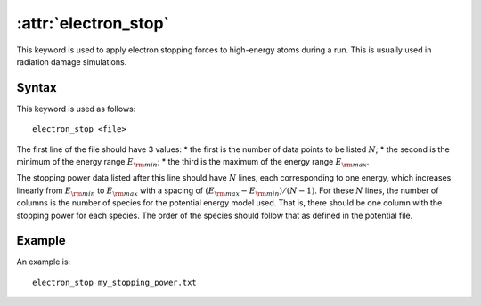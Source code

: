 .. _kw_electron_stop:
.. index::
   single: electron_stop (keyword in run.in)

:attr:`electron_stop`
=====================

This keyword is used to apply electron stopping forces to high-energy atoms during a run. 
This is usually used in radiation damage simulations.

Syntax
------

This keyword is used as follows::

  electron_stop <file>

The first line of the file should have 3 values:
* the first is the number of data points to be listed :math:`N`;
* the second is the minimum of the energy range :math:`E_{\rm min}`;
* the third is the maximum of the energy range :math:`E_{\rm max}`.

The stopping power data listed after this line should have :math:`N` lines, each corresponding to one energy, which increases linearly from :math:`E_{\rm min}` to :math:`E_{\rm max}` with a spacing of :math:`(E_{\rm max} - E_{\rm min})/(N-1)`.
For these :math:`N` lines, the number of columns is the number of species for the potential energy model used.
That is, there should be one column with the stopping power for each species.
The order of the species should follow that as defined in the potential file.

Example
-------

An example is::

   electron_stop my_stopping_power.txt